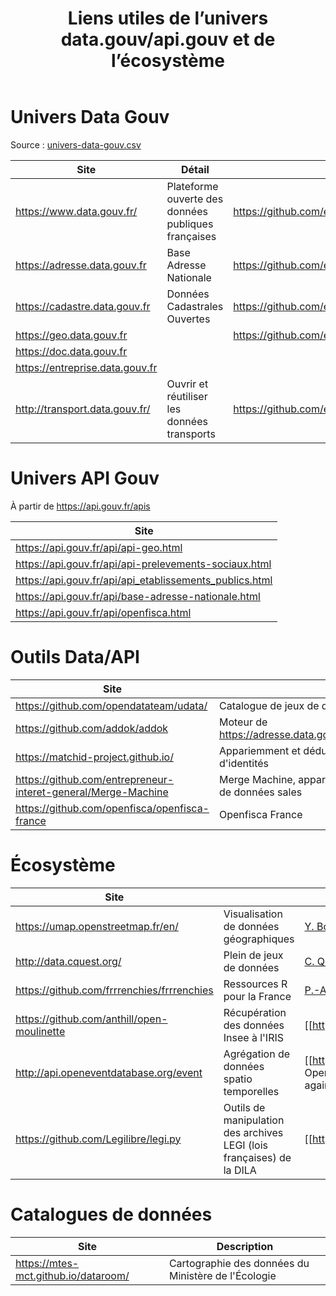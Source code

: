 #+title: Liens utiles de l’univers data.gouv/api.gouv et de l’écosystème

* Univers Data Gouv

Source : [[https://github.com/etalab/data.gouv.fr/blob/master/data/univers-data-gouv.csv][univers-data-gouv.csv]]

| Site                            | Détail                                              | Dépôt                                           | Statut | SPD   | Download | Api                                                             | Formulaire                        | Update      |
|---------------------------------+-----------------------------------------------------+-------------------------------------------------+--------+-------+----------+-----------------------------------------------------------------+-----------------------------------+-------------|
| https://www.data.gouv.fr/       | Plateforme ouverte des données publiques françaises | https://github.com/etalab/data.gouv.fr          | prod   |       |          | https://www.data.gouv.fr/fr/apidoc/                             | https://www.data.gouv.fr/fr/      | continue    |
| https://adresse.data.gouv.fr    | Base Adresse Nationale                              | https://github.com/etalab/adresse.data.gouv.fr  | prod   | true  | true     | http://api-adresse.data.gouv.fr/api                             | https://adresse.data.gouv.fr/map/ | hebdo       |
| https://cadastre.data.gouv.fr   | Données Cadastrales Ouvertes                        | https://github.com/etalab/cadastre.data.gouv.fr | prod   | true  | true     |                                                                 |                                   | trimestriel |
| https://geo.data.gouv.fr        |                                                     | https://github.com/etalab/geo.data.gouv.fr      | prod   |       |          |                                                                 | https://geo.data.gouv.fr/fr/      | continue    |
| https://doc.data.gouv.fr        |                                                     |                                                 |        |       |          |                                                                 |                                   |             |
| https://entreprise.data.gouv.fr |                                                     |                                                 | beta   | true  |          | https://github.com/betagouv/sirene_as_api/blob/master/README.md | https://entreprise.data.gouv.fr   | quotidienne |
| http://transport.data.gouv.fr/  | Ouvrir et réutiliser les données transports         | https://github.com/etalab/transport-site        | beta   | false | true     | false                                                           |                                   | continue    |

* Univers API Gouv

À partir de https://api.gouv.fr/apis

| Site                                                    |
|---------------------------------------------------------|
| https://api.gouv.fr/api/api-geo.html                    |
| https://api.gouv.fr/api/api-prelevements-sociaux.html   |
| https://api.gouv.fr/api/api_etablissements_publics.html |
| https://api.gouv.fr/api/base-adresse-nationale.html     |
| https://api.gouv.fr/api/openfisca.html                  |

* Outils Data/API

| Site                                   |                                            |
|----------------------------------------+--------------------------------------------|
| https://github.com/opendatateam/udata/ | Catalogue de jeux de données               |
| https://github.com/addok/addok         | Moteur de https://adresse.data.gouv.fr/api |
| https://matchid-project.github.io/     | Appariemment et déduplication d'identités  |
| https://github.com/entrepreneur-interet-general/Merge-Machine | Merge Machine, appariement de données sales |
| https://github.com/openfisca/openfisca-france | Openfisca France                    |

* Écosystème

| Site                                       |                          | Contact         |
|--------------------------------------------+--------------------------+-----------------|
| https://umap.openstreetmap.fr/en/          | Visualisation de données géographiques | [[https://github.com/yohanboniface][Y. Boniface]]     |
| http://data.cquest.org/                    | Plein de jeux de données | [[https://github.com/cquest][C. Quest]]        |
| https://github.com/frrrenchies/frrrenchies | Ressources R pour la France | [[https://github.com/pachevalier][P.-A. Chevalier]] |
| https://github.com/anthill/open-moulinette | Récupération des données Insee à l'IRIS | [[https://github.com/anthill] [ANTS]] |
| http://api.openeventdatabase.org/event     | Agrégation de données spatio temporelles |  [[https://github.com/openeventdatabase] OpenEventDatabase (Christian Quest again)|
| https://github.com/Legilibre/legi.py       |  Outils de manipulation des archives LEGI (lois françaises) de la DILA | [[https://legilibre.fr/] [Legilibre]] |


* Catalogues de données

| Site                                 | Description                                         |
|--------------------------------------+-----------------------------------------------------|
| https://mtes-mct.github.io/dataroom/ | Cartographie des données du Ministère de l'Écologie |
